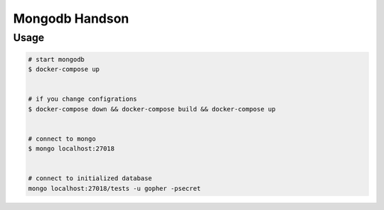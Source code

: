 ===============
Mongodb Handson
===============

Usage
=====

.. code-block:: bash

   # start mongodb
   $ docker-compose up


   # if you change configrations
   $ docker-compose down && docker-compose build && docker-compose up


   # connect to mongo
   $ mongo localhost:27018


   # connect to initialized database
   mongo localhost:27018/tests -u gopher -psecret
